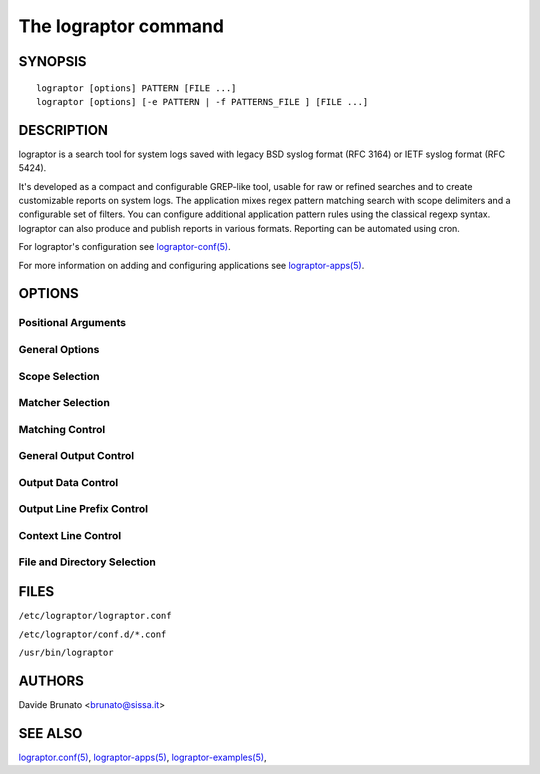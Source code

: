 =====================
The lograptor command
=====================


********
SYNOPSIS
********

::

    lograptor [options] PATTERN [FILE ...]
    lograptor [options] [-e PATTERN | -f PATTERNS_FILE ] [FILE ...]


***********
DESCRIPTION
***********

lograptor is a search tool for system logs saved with legacy BSD syslog format (RFC 3164)
or IETF syslog format (RFC 5424).

It's developed as a compact and configurable GREP-like tool, usable for raw or refined
searches and to create customizable reports on system logs. The application mixes regex pattern
matching search with scope delimiters and a configurable set of filters.
You can configure additional application pattern rules using the classical regexp syntax.
lograptor can also produce and publish reports in various formats.
Reporting can be automated using cron.

For lograptor's configuration see `lograptor-conf(5) <lograptor-conf.html>`_.

For more information on adding and configuring applications see `lograptor-apps(5) <lograptor-apps.html>`_.


*******
OPTIONS
*******

Positional Arguments
--------------------

.. option:: [FILE ...]

    Input files. Each argument can be a file path or a glob pathname. A "-" stands
    for standard input. If no arguments are given then processes all the files
    included within the scope of the selected applications.

General Options
---------------

.. option:: --conf FILE

    Use a specific configuration file. For default try to find and use a *lograptor.conf*
    file located in the current directory, in the *~/.config/lograptor/* directory, in the
    *~/.local/etc/lograptor/* directory or in the */etc/lograptor/* directory.
    If you call the program from the command line without other options and arguments a
    summary of configuration settings is dumped to stdout.

.. option:: -d [0-4]

    Logging level (default is 2, use 4 for debug). A level of 0 suppress also error messages
    about nonexistent or unreadable files.

.. option:: -V, --version

    Show program's version number and exit.

.. option:: --help

    Show an help page about program options and exit.


Scope Selection
---------------

.. option:: -a APP[,APP...], --apps APP[,APP...]

    Process the log lines related to an application. An app name is valid when a
    configuration file is defined. For default all apps defined and enabled are processed.

.. option:: --hosts HOSTNAME/IP[,HOSTNAME/IP...]

    Process the log lines related to a comma separated list of hostnames and/or IP addresses.
    File path wildcards can be used for hostnames.

.. option:: -F FIELD=PATTERN[,FIELD=PATTERN...], --filter FIELD=PATTERN[,FIELD=PATTERN...]

    Process the log lines that match all the conditions for pattern rule's field values.
    The filters within a single option are applied with logical conjunction (AND).
    Multiple -F options are used with logical disjunction (OR).

.. option:: --time HH:MM,HH:MM

    Process the log lines related to a time range.

.. option:: --date [YYYY]MMDD[,[YYYY]MMDD]

    Restrict the search scope to a date or a date interval.

.. option:: --last [hour|day|week|month|Nh|Nd|Nw|Nm]

    Restrict the search scope to a previous time period.


Matcher Selection
-----------------

.. option:: -G, --ruled

    Use patterns and application rules matching. This is the default.

.. option:: -X, --unruled

    Use patterns only. Application pattern rules are skipped.
    This option is incompatible with report and filtering options.

.. option:: -U, --unparsed

    Match the patterns but select the lines that don't match any application rule.
    This option is useful for finding anomalies and for application's rules debugging.
    This option is incompatible with filters (`option -F <lograptor.html#cmdoption-F>`_).


Matching Control
----------------

.. option:: -e PATTERN, --regexp=PATTERN

    The search pattern. Use the option more times to specify multiple search patterns.
    Empty patterns are skipped.

.. option:: -f FILE, --file=FILE

    Obtain patterns from FILE, one per line. Blank lines are skipped. If this option is
    used multiple times or is combined with the -e (--regexp) option, search for all
    patterns given. An empty file contains zero patterns, and therefore matches nothing.

.. option:: -i, --ignore-case

    Ignore case distinctions in matching, so that characters that differ only in case
    match each other.

.. option:: -v, --invert-match

    Invert the sense of matching, to select non-matching lines.

.. option:: -w, --word-regexp

    Force PATTERN to match only whole words. The matching substring must either be at
    the beginning of the line, or preceded by a non-word  constituent  character.
    Similarly, it  must be either at the end of the line or followed by a non-word
    constituent character.
    Word-constituent characters are letters, digits, and the underscore.


General Output Control
----------------------

.. option:: --output CHANNEL[,CHANNEL...]

    Send output to a comma separated list of channels. Channels have to be defined
    in the configuration file. For default the output is sent to *stdout* channel.

.. option:: -c, --count

    Suppress normal output; instead print a count of matching lines for each input file.
    With the -v/--invert-match option count non-matching lines.

.. option:: --color [(auto|always|never)]

    Use markers to highlight the matching strings. The colors are defined by the environment
    variable LOGRAPTOR_COLORS.

.. option:: -L, --files-without-match

    Print only names of FILEs containing no match.

.. option:: -l, --files-with-match

    Print only names of FILEs containing matches. The scanning will stop on the first match.

.. option:: -m NUM, --max-count NUM

    Stop reading a file after NUM matching lines. When -c/--count option is also used,
    lograptor does not output a count greater than NUM.
    When using `-t/--thread option <lograptor.html#cmdoption-t>`_ the limit is related
    to the number of threads and not to the number of lines matched.

.. option:: -o, --only-matching

    Print only the matched (non-empty) parts of a matching line, with each such part on
    a separate output line.

.. option:: -q, --quiet

    Quiet; do not write anything  to standard output. Exit immediately with zero
    status if any match  is found, even if an error was detected.

.. option:: -s, --no-messages

    Suppress error messages about nonexistent or unreadable files. Equivalent to -d 0.


Output Data Control
-------------------

.. option:: --report [NAME]

    Produce a report at the end of processing. If NAME is omitted that use
    the *default* report defined in the lograptor configuration file.

.. option:: --ip-lookup

    Translate IP addresses to DNS names. Use a DNS local cache to improve the speed
    of the lookups and reduce the network service's load.

.. option:: --uid-lookup

    Translate UIDs to usernames. The configured local system authentication is
    used for lookups, so it must be inherent to the UIDs that have to be resolved.

.. option:: --anonymize

    Anonymize defined application rule's fields value. Translation tables are built
    in volatile memory for each run. The anonymous tokens have the format FILTER_NNN.
    This option overrides --ip-lookup and --uid-lookup options. WARNING: this is an
    experimental feature.


Output Line Prefix Control
--------------------------

.. option:: -n, --line-number

    Prefix each line of output with the line number within its input file.

.. option:: -H, --with-filename

    Print the file name for each match. This is the default when there is more than
    one file to search.

.. option:: -h, --no-filename

    Suppress the prefixing of file names on output. This is the default when there
    is only one file (or only standard input) to search.


Context Line Control
--------------------

.. option:: -T, --thread

    The context is the log thread of the application. The thread rules defined in
    application configuration files are used.

.. option:: -A NUM, --after-context NUM

    Print NUM lines of trailing context after matching lines. Places a line containing
    a group separator (described under --group-separator option) between contiguous
    groups of matches.
    With the -o or --only-matching option, this has no effect and a warning is given.

.. option:: -B NUM, --before-context NUM

    Print NUM lines of leading context before matching lines. Places a line containing
    a group separator (described under --group-separator) between contiguous groups of
    matches.
    With the -o or --only-matching option, this has no effect and a warning is given.

.. option:: -C NUM, --context NUM

    Print NUM lines of output context. Places a line containing a group separator
    (described under --group-separator) between contiguous groups of matches.
    With the -o or --only-matching option, this has no effect and a warning is given.

.. option:: --group-separator SEP

    Use SEP as a group separator. By default SEP is double hyphen (--).

.. option:: --no-group-separator

    Use empty string as a group separator.


File and Directory Selection
----------------------------

.. option:: -r, --recursive

    Read all files under each directory, recursively, following symbolic links only if
    they are on the command line.

.. option:: -R, --dereference-recursive

    Read all files under each directory, recursively. Follow all symbolic links, unlike -r.

.. option:: --exclude GLOB

    Skip any file with a name suffix that matches the pattern GLOB, using wildcard matching;
    a name suffix is either the whole name, or any suffix starting after a / and before a
    +non-/. When searching recursively, skip any subfile whose base name matches GLOB;
    the base name is the part after the last /.
    A pattern can use *, ?, and [...]  as wildcards, and \ to quote a wildcard or backslash
    character literally.

.. option:: --exclude-from FILE

    Skip files whose base name matches any of the file-name globs read from FILE (using
    wildcard matching as described under --exclude).

.. option:: --exclude-dir DIR

    Skip any command-line directory with a name suffix that matches the pattern GLOB.
    When searching recursively, skip any subdirectory whose base name matches GLOB.
    Ignore any redundant trailing slashes in GLOB.

.. option:: --include GLOB

    Search only files whose base name matches GLOB (using wildcard matching as described
    under --exclude).


*****
FILES
*****

``/etc/lograptor/lograptor.conf``

``/etc/lograptor/conf.d/*.conf``

``/usr/bin/lograptor``


*******
AUTHORS
*******
Davide Brunato <`brunato@sissa.it <mailto:brunato@sissa.it>`_>


********
SEE ALSO
********

`lograptor.conf(5) <lograptor-conf.html>`_,
`lograptor-apps(5) <lograptor-apps.html>`_,
`lograptor-examples(5) <lograptor-examples.html>`_,

